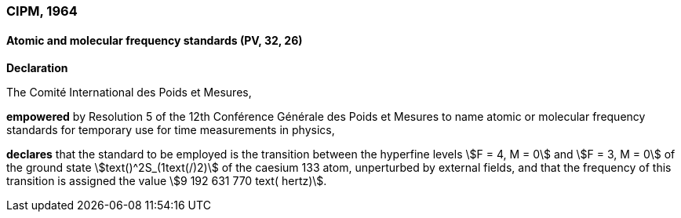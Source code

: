 === CIPM, 1964

==== Atomic and molecular frequency standards (PV, 32, 26)

[align=center]
*Declaration*

The Comité International des Poids et Mesures,

*empowered* by Resolution 5 of the 12th Conférence Générale des Poids et Mesures to name atomic or molecular frequency standards for temporary use for time measurements in physics,

*declares* that the standard to be employed is the transition between the hyperfine levels stem:[F = 4, M = 0] and stem:[F = 3, M = 0] of the ground state stem:[text()^2S_(1text(/)2)] of the caesium 133 atom, unperturbed by external fields, and that the frequency of this transition is assigned the value stem:[9 192 631 770 text( hertz)].